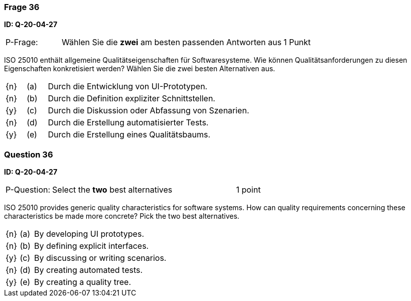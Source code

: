 // tag::DE[]
=== Frage 36
**ID: Q-20-04-27**

[cols="2,8,2", frame=ends, grid=rows]
|===
| P-Frage: 
| Wählen Sie die **zwei** am besten passenden Antworten aus
| 1 Punkt
|===

ISO 25010 enthält allgemeine Qualitätseigenschaften für Softwaresysteme.
Wie können Qualitätsanforderungen zu diesen Eigenschaften konkretisiert werden?
Wählen Sie die zwei besten Alternativen aus.

[cols="1a,1,10", frame=none, grid=none]
|===

| {n}
| (a)
| Durch die Entwicklung von UI-Prototypen.

| {n}
| (b)
| Durch die Definition expliziter Schnittstellen.

| {y}
| (c)
| Durch die Diskussion oder Abfassung von Szenarien.

| {n}
| (d) 
| Durch die Erstellung automatisierter Tests.

| {y}
| (e)
| Durch die Erstellung eines Qualitätsbaums.
|===

// end::DE[]

// tag::EN[]
=== Question 36
**ID: Q-20-04-27**

[cols="2,8,2", frame=ends, grid=rows]
|===
| P-Question: 
| Select the **two** best alternatives
| 1 point
|===

ISO 25010 provides generic quality characteristics for software systems.
How can quality requirements concerning these characteristics be made more concrete?
Pick the two best alternatives.

[cols="1a,1,10", frame=none, grid=none]
|===

| {n}
| (a)
| By developing UI prototypes.

| {n}
| (b)
| By defining explicit interfaces.

| {y}
| (c)
| By discussing or writing scenarios.

| {n}
| (d)
| By creating automated tests.

| {y}
| (e)
| By creating a quality tree.
|===

// end::EN[]

// tag::EXPLANATION[]
// end::EXPLANATION[]

